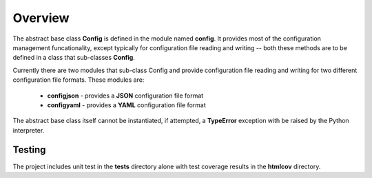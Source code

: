 .. ############################################################################
   This file contains reStructuredText, please do not edit it unless you are
   familar with reStructuredText markup as well as Sphinx specific markup.
   
   For information regarding reStructuredText markup see 
      http://sphinx.pocoo.org/rest.html
   
   For information regarding Sphinx specific markup see
      http://sphinx.pocoo.org/markup/index.html
      
   ############################################################################
   
.. ########################### SECTION HEADING REMINDER #######################
   # with overline, for parts
   * with overline, for chapters
   =, for sections
   -, for subsections
   ^, for subsubsections
   ", for paragraphs

.. -----------------------------------------------------------------------------

Overview
========

The abstract base class **Config** is defined in the module named **config**. It provides most of the 
configuration management funcationality, except typically for configuration file 
reading and writing -- both these methods are to be defined in a class that sub-classes **Config**.

Currently there are two modules that sub-class Config and provide configuration file
reading and writing for two different configuration file formats. These modules are:

   * **configjson** - provides a **JSON** configuration file format

   * **configyaml** - provides a **YAML** configuration file format

The abstract base class itself cannot be instantiated, if attempted, a **TypeError**
exception with be raised by the Python interpreter.


Testing
-------

The project includes unit test in the **tests** directory alone with test coverage results in
the **htmlcov** directory.


